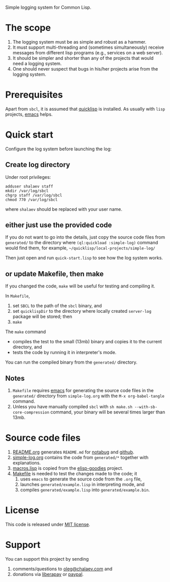 Simple logging system for Common Lisp.

* The scope
1. The logging system must be as simple and robust as a hammer.
2. It must support multi-threading and (sometimes simultaneously) receive messages from different lisp programs (e.g., services on a web server).
3. It should be simpler and shorter than any of the projects that would need a logging system.
4. One should never suspect that bugs in his/her projects arise from the logging system.

* Prerequisites
Apart from ~sbcl~, it is assumed that [[https://www.quicklisp.org/beta/][quicklisp]] is installed. As usually with ~lisp~ projects, [[https://www.gnu.org/software/emacs/][emacs]] helps.

* Quick start
Configure the log system before launching the log:
** Create log directory
Under root privileges:
#+BEGIN_SRC shell
adduser shalaev staff
mkdir /var/log/sbcl
chgrp staff /var/log/sbcl
chmod 770 /var/log/sbcl
#+END_SRC
where ~shalaev~ should be replaced with your user name.

** either just use the provided code
If you do not want to go into the details,
just copy the source code files from ~generated/~ to the directory where =(ql:quickload :simple-log)= command would find them,
for example, =~/quicklisp/local-projects/simple-log/=

Then just open and run ~quick-start.lisp~ to see how the log system works.

** or update Makefile, then make
If you changed the code, ~make~ will be useful for testing and compiling it.

In ~Makefile~,
1. set ~SBCL~ to the path of the ~sbcl~ binary, and
2. set ~quicklispDir~ to the directory where locally created ~server-log~ package will be stored; then
3. ~make~

The ~make~ command
- compiles the test to the small (13mb) binary and copies it to the current directory, and
- tests the code by running it in interpreter's mode.

You can run the compiled binary from the ~generated/~ directory.

** Notes
1. ~Makefile~ requires [[https://www.gnu.org/software/emacs/][emacs]] for generating the source code files in the ~generated/~ directory from ~simple-log.org~ with the =M-x org-babel-tangle= command.
2. Unless you have manually compiled ~sbcl~ with =sh make.sh --with-sb-core-compression= command,
   your binary will be several times larger than 13mb.

* Source code files
1. [[file:README.org][README.org]] generates =README.md= for [[https://notabug.org/shalaev/cl-simple-logger][notabug]] and [[https://github.com/chalaev/cl-simple-logger][github]].
2. [[file:simple-log.org][simple-log.org]] contains the code from =generated/*= together with explanations.
3. [[file:goodies/macros.lisp][macros.lisp]] is copied from the [[https://notabug.org/shalaev/elisp-goodies][elisp-goodies]] project.
4. [[file:Makefile][Makefile]] is needed to test the changes made to the code; it
   1. uses ~emacs~ to generate the source code from the ~.org~ file,
   2. launches ~generated/example.lisp~ in interpreting mode, and
   3. compiles ~generated/example.lisp~ into ~generated/example.bin~.

* License
This code is released under [[https://mit-license.org/][MIT license]].

* Support
You can support this project by sending
1. comments/questions to [[mailto:oleg@chalaev.com][oleg@chalaev.com]] and
2. donations via [[https://liberapay.com/shalaev/donate][liberapay]] or [[https://www.paypal.com/paypalme/chalaev][paypal]].
